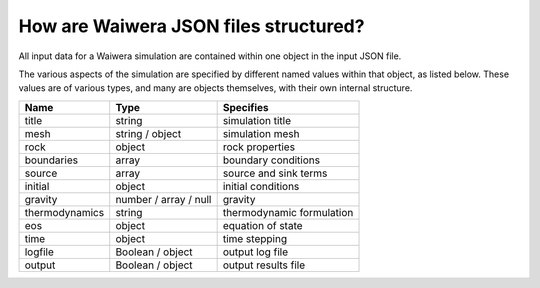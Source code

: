 ======================================
How are Waiwera JSON files structured?
======================================

All input data for a Waiwera simulation are contained within one object in the input JSON file.

The various aspects of the simulation are specified by different named values within that object, as listed below. These values are of various types, and many are objects themselves, with their own internal structure.

==============  ===================== =========================
Name            Type                  Specifies
==============  ===================== =========================
title           string                simulation title
mesh            string / object       simulation mesh
rock            object                rock properties
boundaries      array                 boundary conditions
source          array                 source and sink terms
initial         object                initial conditions
gravity         number / array / null gravity
thermodynamics  string                thermodynamic formulation
eos             object                equation of state
time            object                time stepping
logfile         Boolean / object      output log file
output          Boolean / object      output results file
==============  ===================== =========================


